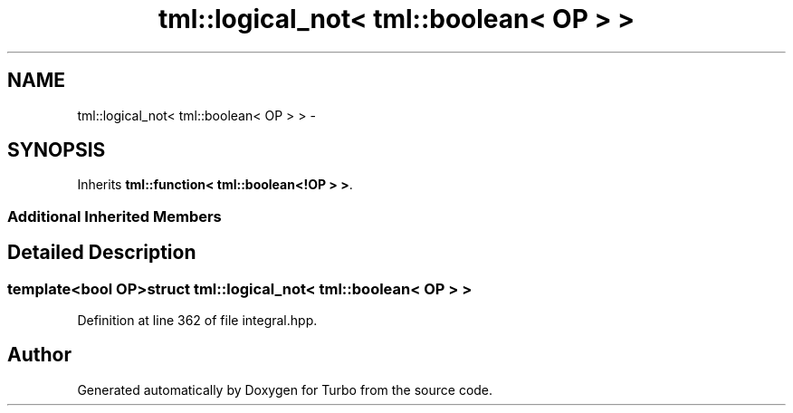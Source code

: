 .TH "tml::logical_not< tml::boolean< OP > >" 3 "Fri Aug 22 2014" "Turbo" \" -*- nroff -*-
.ad l
.nh
.SH NAME
tml::logical_not< tml::boolean< OP > > \- 
.SH SYNOPSIS
.br
.PP
.PP
Inherits \fBtml::function< tml::boolean<!OP > >\fP\&.
.SS "Additional Inherited Members"
.SH "Detailed Description"
.PP 

.SS "template<bool OP>struct tml::logical_not< tml::boolean< OP > >"

.PP
Definition at line 362 of file integral\&.hpp\&.

.SH "Author"
.PP 
Generated automatically by Doxygen for Turbo from the source code\&.
